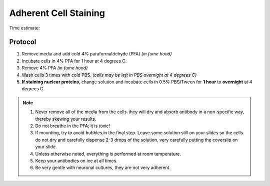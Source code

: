 ======================
Adherent Cell Staining
======================


Time estimate: 

Protocol
=========
1. Remove media and add cold 4% paraformaldehyde (PFA) *(in fume hood)*
2. Incubate cells in 4% PFA for 1 hour at 4 degrees C.
3. Remove 4% PFA *(in fume hood)*
4. Wash cells 3 times with cold PBS. *(cells may be left in PBS overnight at 4 degrees C)*
5. **If staining nuclear proteins**, change solution and incubate cells in 0.5% PBS/Tween for **1 hour** to **overnight** at 4 degrees C.

.. note::
 1. Never remove all of the media from the cells-they will dry and absorb antibody in a non-specific way, thereby skewing your results.
 2. Do not breathe in the PFA; it is toxic!
 3. If mounting, try to avoid bubbles in the final step. Leave some solution still on your slides so the cells do not dry and carefully dispense 2-3 drops of the solution, very carefully putting the coverslip on your slide.
 4. Unless otherwise noted, everything is performed at room temperature.
 5. Keep your antibodies on ice at all times.
 6. Be very gentle with neuronal cultures, they are not very adherent.

